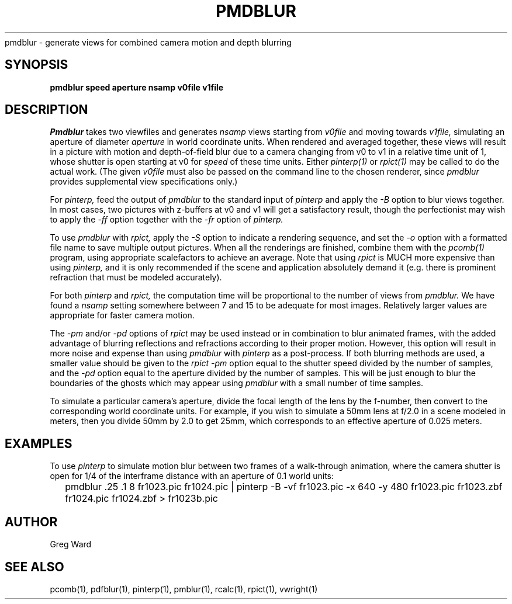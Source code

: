 .\" RCSid "$Id: pmdblur.1,v 1.2 2005/01/18 20:19:56 greg Exp $"
.TH PMDBLUR 1 1/17/05 NAME
pmdblur - generate views for combined camera motion and depth blurring
.SH SYNOPSIS
.B pmdblur
.B speed
.B aperture
.B nsamp
.B v0file
.B v1file
.SH DESCRIPTION
.I Pmdblur
takes two viewfiles and generates
.I nsamp
views starting from
.I v0file
and moving towards
.I v1file,
simulating an aperture of diameter
.I aperture
in world coordinate units.
When rendered and averaged together, these views will result in
a picture with motion and depth-of-field
blur due to a camera changing from v0 to v1
in a relative time unit of 1, whose shutter is open starting at v0 for
.I speed
of these time units.
Either
.I pinterp(1)
or
.I rpict(1)
may be called to do the actual work.
(The given
.I v0file
must also be passed on the command line to the chosen renderer, since
.I pmdblur
provides supplemental view specifications only.)\0
.PP
For
.I pinterp,
feed the output of
.I pmdblur
to the standard input of
.I pinterp
and apply the
.I \-B
option to blur views together.
In most cases, two pictures with z-buffers at v0 and v1 will
get a satisfactory result, though the perfectionist may wish to
apply the
.I \-ff
option together with the
.I \-fr
option of
.I pinterp.
.PP
To use
.I pmdblur
with
.I rpict,
apply the
.I \-S
option to indicate a rendering sequence, and set the
.I \-o
option with a formatted file name to save multiple output
pictures.
When all the renderings are finished, combine them with the
.I pcomb(1)
program, using appropriate scalefactors to achieve an average.
Note that using
.I rpict
is MUCH more expensive than using
.I pinterp,
and it is only recommended if the scene and application
absolutely demand it (e.g. there is prominent refraction that
must be modeled accurately).
.PP
For both
.I pinterp
and
.I rpict,
the computation time will be proportional to the number of views from
.I pmdblur.
We have found a
.I nsamp
setting somewhere between 7 and 15 to be adequate for most images.
Relatively larger values are appropriate for faster camera motion.
.PP
The
.I \-pm
and/or
.I \-pd
options of
.I rpict
may be used instead or in combination to blur animated frames, with
the added advantage of blurring reflections and refractions according
to their proper motion.
However, this option will result in more noise and expense than using
.I pmdblur
with
.I pinterp
as a post-process.
If both blurring methods are used, a smaller value should be given to the
.I rpict
.I \-pm
option equal to the shutter speed divided by the number of samples, and the
.I \-pd
option equal to the aperture divided by the number of samples.
This will be just enough to blur the boundaries of the ghosts
which may appear using
.I pmdblur
with a small number of time samples.
.PP
To simulate a particular camera's aperture, divide the focal length of
the lens by the f-number, then convert to the corresponding
world coordinate units.
For example, if you wish to simulate a 50mm lens at f/2.0 in
a scene modeled in meters, then you divide 50mm by 2.0 to get 25mm,
which corresponds to an effective aperture of 0.025 meters.
.SH EXAMPLES
To use
.I pinterp
to simulate motion blur between two frames of a walk-through
animation, where the camera shutter is open for 1/4 of the
interframe distance with an aperture of 0.1 world units:
.IP "" .2i
pmdblur .25 .1 8 fr1023.pic fr1024.pic | pinterp -B -vf fr1023.pic -x 640 -y 480
fr1023.pic fr1023.zbf fr1024.pic fr1024.zbf > fr1023b.pic
.SH AUTHOR
Greg Ward
.SH "SEE ALSO"
pcomb(1), pdfblur(1), pinterp(1), pmblur(1), rcalc(1), rpict(1), vwright(1)
